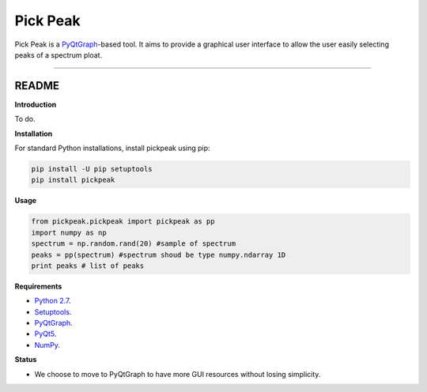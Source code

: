 Pick Peak
=======================

Pick Peak is a `PyQtGraph <http://www.pyqtgraph.org/>`_-based tool. It aims
to provide a graphical user interface to allow the user easily selecting peaks of a
spectrum ploat.


----

README
""""""""""""""""" 

**Introduction**
 
To do.

**Installation**

For standard Python installations, install pickpeak using pip:

.. code:: bash

    pip install -U pip setuptools
    pip install pickpeak

**Usage**

.. code:: python
	
	from pickpeak.pickpeak import pickpeak as pp
	import numpy as np
	spectrum = np.random.rand(20) #sample of spectrum
	peaks = pp(spectrum) #spectrum shoud be type numpy.ndarray 1D
	print peaks # list of peaks
	

**Requirements**

* `Python 2.7 <https://www.python.org/downloads/>`_.
* `Setuptools <https://setuptools.readthedocs.io/en/latest/>`_.
* `PyQtGraph <http://www.pyqtgraph.org/>`_.
* `PyQt5 <https://pypi.python.org/pypi/PyQt5/5.9>`_.
* `NumPy <http://www.numpy.org/>`_.

**Status**

* We choose to move to PyQtGraph to have more GUI resources without losing simplicity.

